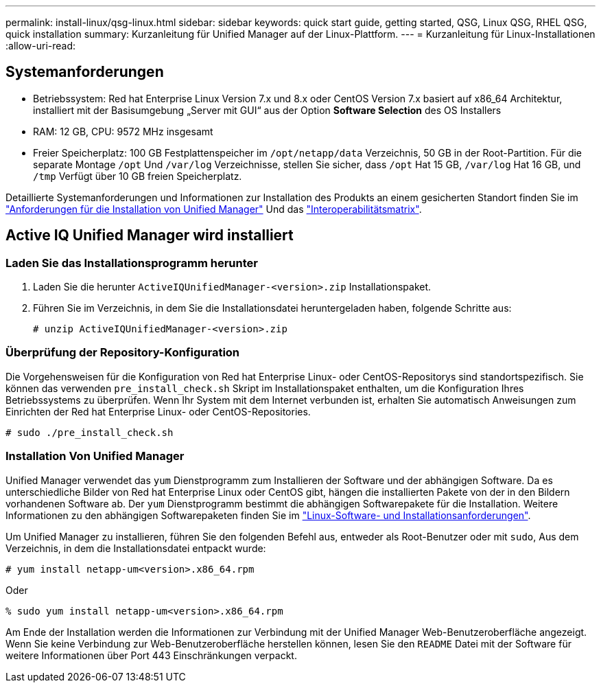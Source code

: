 ---
permalink: install-linux/qsg-linux.html 
sidebar: sidebar 
keywords: quick start guide, getting started, QSG, Linux QSG, RHEL QSG, quick installation 
summary: Kurzanleitung für Unified Manager auf der Linux-Plattform. 
---
= Kurzanleitung für Linux-Installationen
:allow-uri-read: 




== Systemanforderungen

* Betriebssystem: Red hat Enterprise Linux Version 7.x und 8.x oder CentOS Version 7.x basiert auf x86_64 Architektur, installiert mit der Basisumgebung „Server mit GUI“ aus der Option *Software Selection* des OS Installers
* RAM: 12 GB, CPU: 9572 MHz insgesamt
* Freier Speicherplatz: 100 GB Festplattenspeicher im `/opt/netapp/data` Verzeichnis, 50 GB in der Root-Partition. Für die separate Montage `/opt` Und `/var/log` Verzeichnisse, stellen Sie sicher, dass `/opt` Hat 15 GB, `/var/log` Hat 16 GB, und `/tmp` Verfügt über 10 GB freien Speicherplatz.


Detaillierte Systemanforderungen und Informationen zur Installation des Produkts an einem gesicherten Standort finden Sie im link:../install-linux/concept_requirements_for_install_unified_manager.html["Anforderungen für die Installation von Unified Manager"] Und das link:http://mysupport.netapp.com/matrix["Interoperabilitätsmatrix"].



== Active IQ Unified Manager wird installiert



=== Laden Sie das Installationsprogramm herunter

. Laden Sie die herunter `ActiveIQUnifiedManager-<version>.zip` Installationspaket.
. Führen Sie im Verzeichnis, in dem Sie die Installationsdatei heruntergeladen haben, folgende Schritte aus:
+
`# unzip ActiveIQUnifiedManager-<version>.zip`





=== Überprüfung der Repository-Konfiguration

Die Vorgehensweisen für die Konfiguration von Red hat Enterprise Linux- oder CentOS-Repositorys sind standortspezifisch. Sie können das verwenden `pre_install_check.sh` Skript im Installationspaket enthalten, um die Konfiguration Ihres Betriebssystems zu überprüfen. Wenn Ihr System mit dem Internet verbunden ist, erhalten Sie automatisch Anweisungen zum Einrichten der Red hat Enterprise Linux- oder CentOS-Repositories.

`# sudo ./pre_install_check.sh`



=== Installation Von Unified Manager

Unified Manager verwendet das `yum` Dienstprogramm zum Installieren der Software und der abhängigen Software. Da es unterschiedliche Bilder von Red hat Enterprise Linux oder CentOS gibt, hängen die installierten Pakete von der in den Bildern vorhandenen Software ab. Der `yum` Dienstprogramm bestimmt die abhängigen Softwarepakete für die Installation. Weitere Informationen zu den abhängigen Softwarepaketen finden Sie im link:../install-linux/reference_red_hat_and_centos_software_and_installation_requirements.html["Linux-Software- und Installationsanforderungen"].

Um Unified Manager zu installieren, führen Sie den folgenden Befehl aus, entweder als Root-Benutzer oder mit `sudo`, Aus dem Verzeichnis, in dem die Installationsdatei entpackt wurde:

`# yum install netapp-um<version>.x86_64.rpm`

Oder

`% sudo yum install netapp-um<version>.x86_64.rpm`

Am Ende der Installation werden die Informationen zur Verbindung mit der Unified Manager Web-Benutzeroberfläche angezeigt. Wenn Sie keine Verbindung zur Web-Benutzeroberfläche herstellen können, lesen Sie den `README` Datei mit der Software für weitere Informationen über Port 443 Einschränkungen verpackt.
